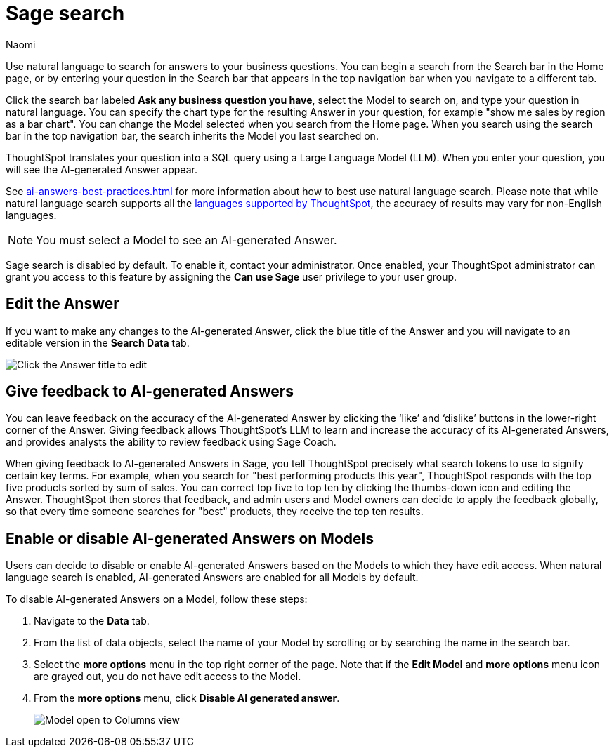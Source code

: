 = Sage search
:author: Naomi
:last_updated: 7/30/24
:experimental:
:linkattrs:
:page-layout: default-cloud-deprecated
:description: You can now use natural language to search for answers to your business questions.
:jira: SCAL-156247, SCAL-201037, SCAL-203901, SCAL-211072, SCAL-214359, SCAL-217996 (remove EA), SCAL-221925, SCAL-230573

// persona: business user

Use natural language to search for answers to your business questions. You can begin a search from the Search bar in the Home page, or by entering your question in the Search bar that appears in the top navigation bar when you navigate to a different tab.

Click the search bar labeled *Ask any business question you have*, select the Model to search on, and type your question in natural language. You can specify the chart type for the resulting Answer in your question, for example "show me sales by region as a bar chart". You can change the Model selected when you search from the Home page. When you search using the search bar in the top navigation bar, the search inherits the Model you last searched on.

ThoughtSpot translates your question into a SQL query using a Large Language Model (LLM). When you enter your question, you will see the AI-generated Answer appear.

See xref:ai-answers-best-practices.adoc[] for more information about how to best use natural language search. Please note that while natural language search supports all the xref:keywords.adoc[languages supported by ThoughtSpot], the accuracy of results may vary for non-English languages.

NOTE: You must select a Model to see an AI-generated Answer.

****
Sage search is disabled by default. To enable it, contact your administrator. Once enabled, your ThoughtSpot administrator can grant you access to this feature by assigning the *Can use Sage* user privilege to your user group.
****

== Edit the Answer

If you want to make any changes to the AI-generated Answer, click the blue title of the Answer and you will navigate to an editable version in the *Search Data* tab.

image:ai-answer-edit.png[Click the Answer title to edit]

[#sage-coach]
== Give feedback to AI-generated Answers

You can leave feedback on the accuracy of the AI-generated Answer by clicking the ‘like’ and ‘dislike’ buttons in the lower-right corner of the Answer. Giving feedback allows ThoughtSpot’s LLM to learn and increase the accuracy of its AI-generated Answers, and provides analysts the ability to review feedback using Sage Coach.

When giving feedback to AI-generated Answers in Sage, you tell ThoughtSpot precisely what search tokens to use to signify certain key terms. For example, when you search for "best performing products this year", ThoughtSpot responds with the top five products sorted by sum of sales. You can correct top five to top ten by clicking the thumbs-down icon and editing the Answer. ThoughtSpot then stores that feedback, and admin users and Model owners can decide to apply the feedback globally, so that every time someone searches for "best" products, they receive the top ten results.

[#worksheet-toggle]
== Enable or disable AI-generated Answers on Models

// Worksheets with less than 200 columns will have AI-generated Answers enabled by default, while Worksheets with more than 200 columns will be disabled by default.

Users can decide to disable or enable AI-generated Answers based on the Models to which they have edit access. When natural language search is enabled, AI-generated Answers are enabled for all Models by default.

To disable AI-generated Answers on a Model, follow these steps:

. Navigate to the *Data* tab.

. From the list of data objects, select the name of your Model by scrolling or by searching the name in the search bar.

. Select the *more options* menu in the top right corner of the page. Note that if the *Edit Model* and *more options* menu icon are grayed out, you do not have edit access to the Model.

. From the *more options* menu, click *Disable AI generated answer*.
+
image:worksheet-toggle.png[Model open to Columns view, in the more options menu "Disable AI generated answer" is selected]
